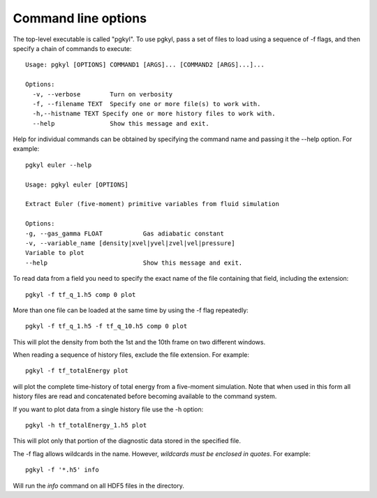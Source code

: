 Command line options
++++++++++++++++++++

The top-level executable is called "pgkyl". To use pgkyl, pass a set
of files to load using a sequence of -f flags, and then specify a
chain of commands to execute::

  Usage: pgkyl [OPTIONS] COMMAND1 [ARGS]... [COMMAND2 [ARGS]...]...

  Options:
    -v, --verbose        Turn on verbosity
    -f, --filename TEXT  Specify one or more file(s) to work with.
    -h,--histname TEXT Specify one or more history files to work with.
    --help               Show this message and exit.

Help for individual commands can be obtained by specifying the command
name and passing it the --help option. For example::

   pgkyl euler --help

   Usage: pgkyl euler [OPTIONS]

   Extract Euler (five-moment) primitive variables from fluid simulation

   Options:
   -g, --gas_gamma FLOAT           Gas adiabatic constant
   -v, --variable_name [density|xvel|yvel|zvel|vel|pressure]
   Variable to plot
   --help                          Show this message and exit.  

To read data from a field you need to specify the exact name of the
file containing that field, including the extension::

  pgkyl -f tf_q_1.h5 comp 0 plot

More than one file can be loaded at the same time by using the -f flag
repeatedly::

  pgkyl -f tf_q_1.h5 -f tf_q_10.h5 comp 0 plot

This will plot the density from both the 1st and the 10th frame on two
different windows.

When reading a sequence of history files, exclude the file
extension. For example::

  pgkyl -f tf_totalEnergy plot

will plot the complete time-history of total energy from a five-moment
simulation. Note that when used in this form all history files are
read and concatenated before becoming available to the command system.

If you want to plot data from a single history file use the -h option::

  pgkyl -h tf_totalEnergy_1.h5 plot

This will plot only that portion of the diagnostic data stored in the
specified file.

The -f flag allows wildcards in the name. However, *wildcards must be
enclosed in quotes*. For example::

  pgkyl -f '*.h5' info

Will run the *info* command on all HDF5 files in the directory.
